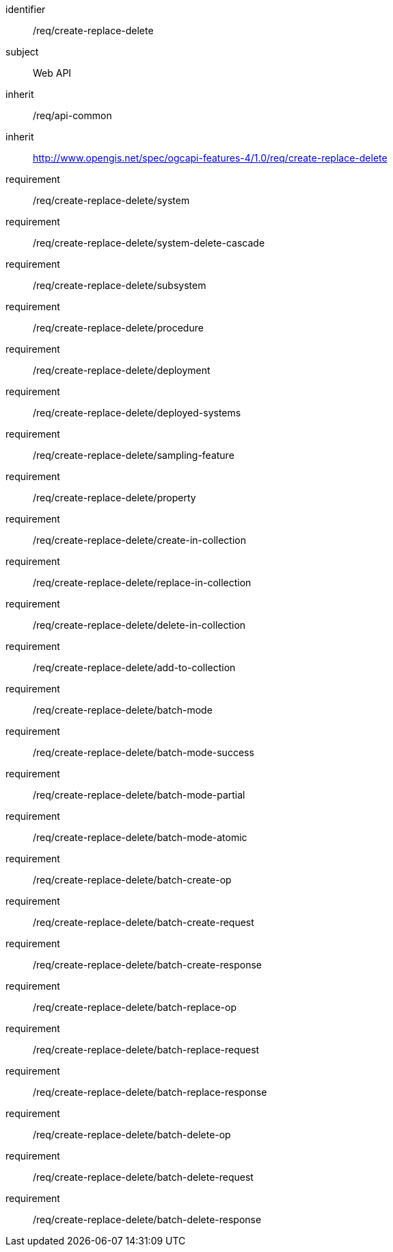 [requirements_class,model=ogc]
====
[%metadata]
identifier:: /req/create-replace-delete
subject:: Web API
inherit:: /req/api-common
inherit:: http://www.opengis.net/spec/ogcapi-features-4/1.0/req/create-replace-delete[^]
requirement:: /req/create-replace-delete/system
requirement:: /req/create-replace-delete/system-delete-cascade
requirement:: /req/create-replace-delete/subsystem
requirement:: /req/create-replace-delete/procedure
requirement:: /req/create-replace-delete/deployment
requirement:: /req/create-replace-delete/deployed-systems
requirement:: /req/create-replace-delete/sampling-feature
requirement:: /req/create-replace-delete/property
requirement:: /req/create-replace-delete/create-in-collection
requirement:: /req/create-replace-delete/replace-in-collection
requirement:: /req/create-replace-delete/delete-in-collection
requirement:: /req/create-replace-delete/add-to-collection
requirement:: /req/create-replace-delete/batch-mode
requirement:: /req/create-replace-delete/batch-mode-success
requirement:: /req/create-replace-delete/batch-mode-partial
requirement:: /req/create-replace-delete/batch-mode-atomic
requirement:: /req/create-replace-delete/batch-create-op
requirement:: /req/create-replace-delete/batch-create-request
requirement:: /req/create-replace-delete/batch-create-response
requirement:: /req/create-replace-delete/batch-replace-op
requirement:: /req/create-replace-delete/batch-replace-request
requirement:: /req/create-replace-delete/batch-replace-response
requirement:: /req/create-replace-delete/batch-delete-op
requirement:: /req/create-replace-delete/batch-delete-request
requirement:: /req/create-replace-delete/batch-delete-response
====